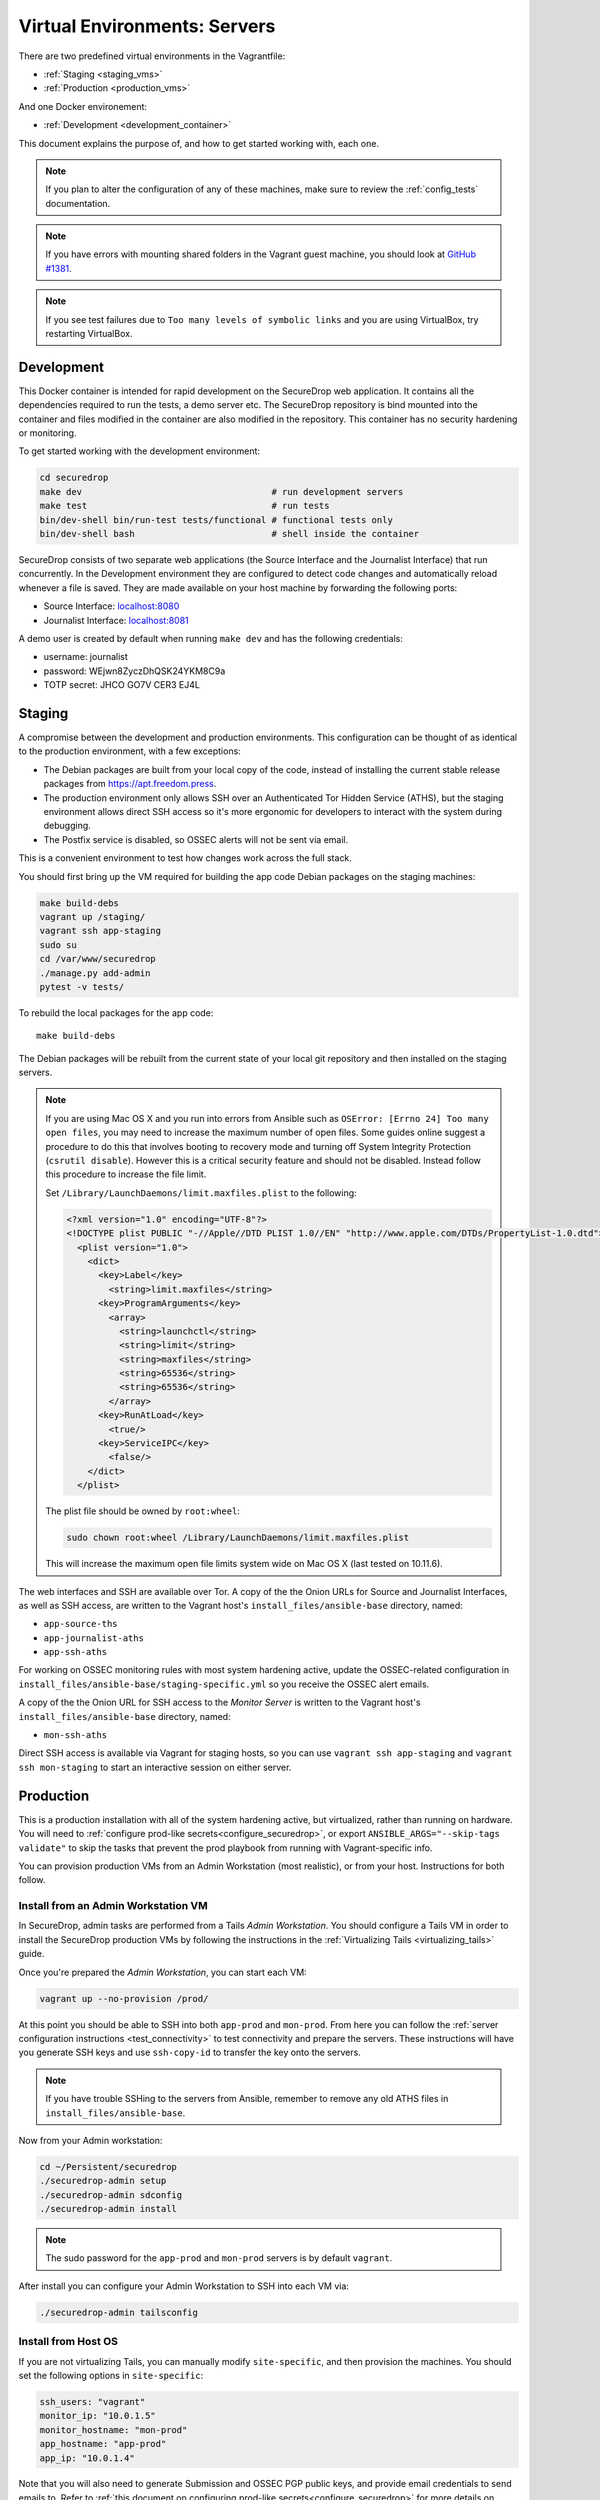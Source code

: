 Virtual Environments: Servers
=============================

There are two predefined virtual environments in the Vagrantfile:

* :ref:`Staging <staging_vms>`
* :ref:`Production <production_vms>`

And one Docker environement:

* :ref:`Development <development_container>`

This document explains the purpose of, and how to get started working with, each
one.

.. note:: If you plan to alter the configuration of any of these machines, make sure to
          review the :ref:`config_tests` documentation.

.. note:: If you have errors with mounting shared folders in the Vagrant guest
          machine, you should look at `GitHub #1381`_.

.. _`GitHub #1381`: https://github.com/freedomofpress/securedrop/issues/1381

.. note:: If you see test failures due to ``Too many levels of symbolic links``
          and you are using VirtualBox, try restarting VirtualBox.

.. _development_container:

Development
-----------

This Docker container is intended for rapid development on the
SecureDrop web application.  It contains all the dependencies required
to run the tests, a demo server etc. The SecureDrop repository is bind
mounted into the container and files modified in the container are
also modified in the repository. This container has no security
hardening or monitoring.

To get started working with the development environment:

.. code:: sh

   cd securedrop
   make dev                                    # run development servers
   make test                                   # run tests
   bin/dev-shell bin/run-test tests/functional # functional tests only
   bin/dev-shell bash                          # shell inside the container

SecureDrop consists of two separate web applications (the Source Interface and
the Journalist Interface) that run concurrently. In the Development environment
they are configured to detect code changes and automatically reload whenever a
file is saved. They are made available on your host machine by forwarding the
following ports:

* Source Interface: `localhost:8080 <http://localhost:8080>`__
* Journalist Interface: `localhost:8081 <http://localhost:8081>`__

A demo user is created by default when running ``make dev`` and has
the following credentials:

* username: journalist
* password: WEjwn8ZyczDhQSK24YKM8C9a
* TOTP secret: JHCO GO7V CER3 EJ4L

.. _staging_vms:

Staging
-------

A compromise between the development and production environments. This
configuration can be thought of as identical to the production environment, with
a few exceptions:

* The Debian packages are built from your local copy of the code, instead of
  installing the current stable release packages from https://apt.freedom.press.
* The production environment only allows SSH over an Authenticated Tor Hidden
  Service (ATHS), but the staging environment allows direct SSH access so it's
  more ergonomic for developers to interact with the system during debugging.
* The Postfix service is disabled, so OSSEC alerts will not be sent via email.

This is a convenient environment to test how changes work across the full stack.

You should first bring up the VM required for building the app code
Debian packages on the staging machines:

.. code:: sh

   make build-debs
   vagrant up /staging/
   vagrant ssh app-staging
   sudo su
   cd /var/www/securedrop
   ./manage.py add-admin
   pytest -v tests/

To rebuild the local packages for the app code: ::

   make build-debs

The Debian packages will be rebuilt from the current state of your
local git repository and then installed on the staging servers.

.. note:: If you are using Mac OS X and you run into errors from Ansible
          such as ``OSError: [Errno 24] Too many open files``, you may need to
          increase the maximum number of open files. Some guides online suggest
          a procedure to do this that involves booting to recovery mode
          and turning off System Integrity Protection (``csrutil disable``).
          However this is a critical security feature and should not be
          disabled. Instead follow this procedure to increase the file limit.

          Set ``/Library/LaunchDaemons/limit.maxfiles.plist`` to the following:

          .. code:: sh

              <?xml version="1.0" encoding="UTF-8"?>
              <!DOCTYPE plist PUBLIC "-//Apple//DTD PLIST 1.0//EN" "http://www.apple.com/DTDs/PropertyList-1.0.dtd">
                <plist version="1.0">
                  <dict>
                    <key>Label</key>
                      <string>limit.maxfiles</string>
                    <key>ProgramArguments</key>
                      <array>
                        <string>launchctl</string>
                        <string>limit</string>
                        <string>maxfiles</string>
                        <string>65536</string>
                        <string>65536</string>
                      </array>
                    <key>RunAtLoad</key>
                      <true/>
                    <key>ServiceIPC</key>
                      <false/>
                  </dict>
                </plist>

          The plist file should be owned by ``root:wheel``:

          .. code:: sh

            sudo chown root:wheel /Library/LaunchDaemons/limit.maxfiles.plist

          This will increase the maximum open file limits system wide on Mac
          OS X (last tested on 10.11.6).

The web interfaces and SSH are available over Tor. A copy of the the Onion URLs
for Source and Journalist Interfaces, as well as SSH access, are written to the
Vagrant host's ``install_files/ansible-base`` directory, named:

* ``app-source-ths``
* ``app-journalist-aths``
* ``app-ssh-aths``

For working on OSSEC monitoring rules with most system hardening active, update
the OSSEC-related configuration in
``install_files/ansible-base/staging-specific.yml`` so you receive the OSSEC
alert emails.

A copy of the the Onion URL for SSH access to the *Monitor Server* is written to
the Vagrant host's ``install_files/ansible-base`` directory, named:

* ``mon-ssh-aths``

Direct SSH access is available via Vagrant for staging hosts, so you can use
``vagrant ssh app-staging`` and ``vagrant ssh mon-staging`` to start an
interactive session on either server.

.. _production_vms:

Production
----------

This is a production installation with all of the system hardening active, but
virtualized, rather than running on hardware. You will need to
:ref:`configure prod-like secrets<configure_securedrop>`, or export
``ANSIBLE_ARGS="--skip-tags validate"`` to skip the tasks that prevent the prod
playbook from running with Vagrant-specific info.

You can provision production VMs from an Admin Workstation (most realistic),
or from your host. Instructions for both follow.

.. _prod_install_from_tails:

Install from an Admin Workstation VM
~~~~~~~~~~~~~~~~~~~~~~~~~~~~~~~~~~~~

In SecureDrop, admin tasks are performed from a Tails *Admin Workstation*.
You should configure a Tails VM in order to install the SecureDrop production VMs
by following the instructions in the :ref:`Virtualizing Tails <virtualizing_tails>`
guide.

Once you're prepared the *Admin Workstation*, you can start each VM:

.. code:: sh

  vagrant up --no-provision /prod/

At this point you should be able to SSH into both ``app-prod`` and ``mon-prod``.
From here you can follow the :ref:`server configuration instructions
<test_connectivity>` to test connectivity and prepare the servers. These
instructions will have you generate SSH keys and use ``ssh-copy-id`` to transfer
the key onto the servers.

.. note:: If you have trouble SSHing to the servers from Ansible, remember
          to remove any old ATHS files in ``install_files/ansible-base``.

Now from your Admin workstation:

.. code:: sh

  cd ~/Persistent/securedrop
  ./securedrop-admin setup
  ./securedrop-admin sdconfig
  ./securedrop-admin install

.. note:: The sudo password for the ``app-prod`` and ``mon-prod`` servers is by
          default ``vagrant``.

After install you can configure your Admin Workstation to SSH into each VM via:

.. code:: sh

  ./securedrop-admin tailsconfig

Install from Host OS
~~~~~~~~~~~~~~~~~~~~

If you are not virtualizing Tails, you can manually modify ``site-specific``,
and then provision the machines. You should set the following options in
``site-specific``:

.. code:: sh

  ssh_users: "vagrant"
  monitor_ip: "10.0.1.5"
  monitor_hostname: "mon-prod"
  app_hostname: "app-prod"
  app_ip: "10.0.1.4"

Note that you will also need to generate Submission and OSSEC PGP public keys,
and provide email credentials to send emails to. Refer to
:ref:`this document on configuring prod-like secrets<configure_securedrop>`
for more details on those steps.

To create the prod servers, run:

.. code:: sh

   vagrant up /prod/
   vagrant ssh app-prod
   sudo su
   cd /var/www/securedrop/
   ./manage.py add-admin

A copy of the the Onion URLs for Source and Journalist Interfaces, as well as
SSH access, are written to the Vagrant host's ``install_files/ansible-base``
directory, named:

* ``app-source-ths``
* ``app-journalist-aths``
* ``app-ssh-aths``
* ``mon-ssh-aths``

SSH Access
~~~~~~~~~~

Direct SSH access is not available in the prod environment. You will need to log
in over Tor after initial provisioning. See :ref:`ssh_over_tor` for more info.
